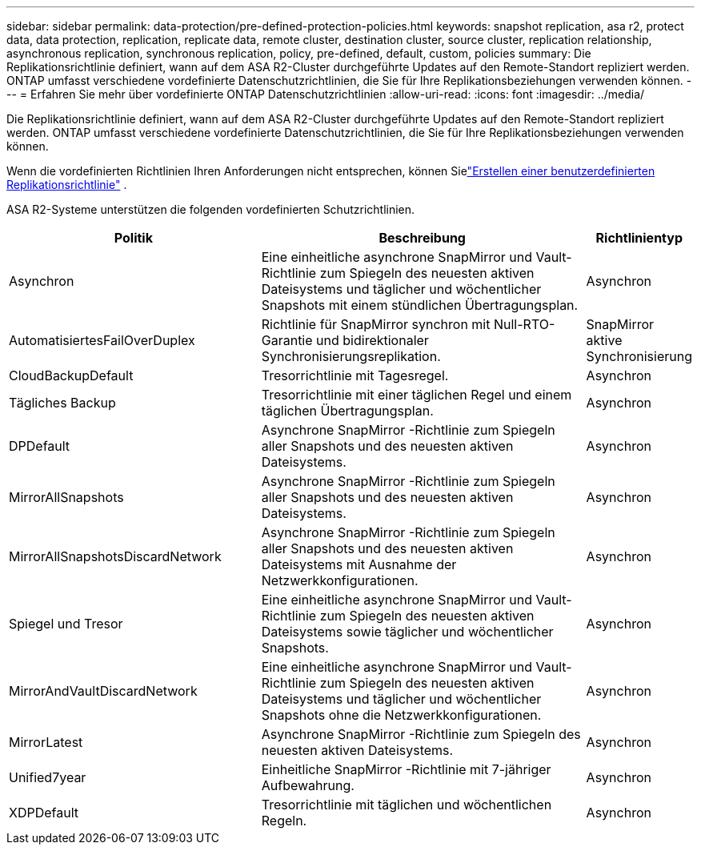 ---
sidebar: sidebar 
permalink: data-protection/pre-defined-protection-policies.html 
keywords: snapshot replication, asa r2, protect data, data protection, replication, replicate data, remote cluster, destination cluster, source cluster, replication relationship, asynchronous replication, synchronous replication, policy, pre-defined, default, custom, policies 
summary: Die Replikationsrichtlinie definiert, wann auf dem ASA R2-Cluster durchgeführte Updates auf den Remote-Standort repliziert werden.  ONTAP umfasst verschiedene vordefinierte Datenschutzrichtlinien, die Sie für Ihre Replikationsbeziehungen verwenden können. 
---
= Erfahren Sie mehr über vordefinierte ONTAP Datenschutzrichtlinien
:allow-uri-read: 
:icons: font
:imagesdir: ../media/


[role="lead"]
Die Replikationsrichtlinie definiert, wann auf dem ASA R2-Cluster durchgeführte Updates auf den Remote-Standort repliziert werden.  ONTAP umfasst verschiedene vordefinierte Datenschutzrichtlinien, die Sie für Ihre Replikationsbeziehungen verwenden können.

Wenn die vordefinierten Richtlinien Ihren Anforderungen nicht entsprechen, können Sielink:snapshot-replication.html#step-2-optionally-create-a-custom-replication-policy["Erstellen einer benutzerdefinierten Replikationsrichtlinie"] .

ASA R2-Systeme unterstützen die folgenden vordefinierten Schutzrichtlinien.

[cols="3,4,1"]
|===
| Politik | Beschreibung | Richtlinientyp 


| Asynchron | Eine einheitliche asynchrone SnapMirror und Vault-Richtlinie zum Spiegeln des neuesten aktiven Dateisystems und täglicher und wöchentlicher Snapshots mit einem stündlichen Übertragungsplan. | Asynchron 


| AutomatisiertesFailOverDuplex | Richtlinie für SnapMirror synchron mit Null-RTO-Garantie und bidirektionaler Synchronisierungsreplikation. | SnapMirror aktive Synchronisierung 


| CloudBackupDefault | Tresorrichtlinie mit Tagesregel. | Asynchron 


| Tägliches Backup | Tresorrichtlinie mit einer täglichen Regel und einem täglichen Übertragungsplan. | Asynchron 


| DPDefault | Asynchrone SnapMirror -Richtlinie zum Spiegeln aller Snapshots und des neuesten aktiven Dateisystems. | Asynchron 


| MirrorAllSnapshots | Asynchrone SnapMirror -Richtlinie zum Spiegeln aller Snapshots und des neuesten aktiven Dateisystems. | Asynchron 


| MirrorAllSnapshotsDiscardNetwork | Asynchrone SnapMirror -Richtlinie zum Spiegeln aller Snapshots und des neuesten aktiven Dateisystems mit Ausnahme der Netzwerkkonfigurationen. | Asynchron 


| Spiegel und Tresor | Eine einheitliche asynchrone SnapMirror und Vault-Richtlinie zum Spiegeln des neuesten aktiven Dateisystems sowie täglicher und wöchentlicher Snapshots. | Asynchron 


| MirrorAndVaultDiscardNetwork | Eine einheitliche asynchrone SnapMirror und Vault-Richtlinie zum Spiegeln des neuesten aktiven Dateisystems und täglicher und wöchentlicher Snapshots ohne die Netzwerkkonfigurationen. | Asynchron 


| MirrorLatest | Asynchrone SnapMirror -Richtlinie zum Spiegeln des neuesten aktiven Dateisystems. | Asynchron 


| Unified7year | Einheitliche SnapMirror -Richtlinie mit 7-jähriger Aufbewahrung. | Asynchron 


| XDPDefault | Tresorrichtlinie mit täglichen und wöchentlichen Regeln. | Asynchron 
|===